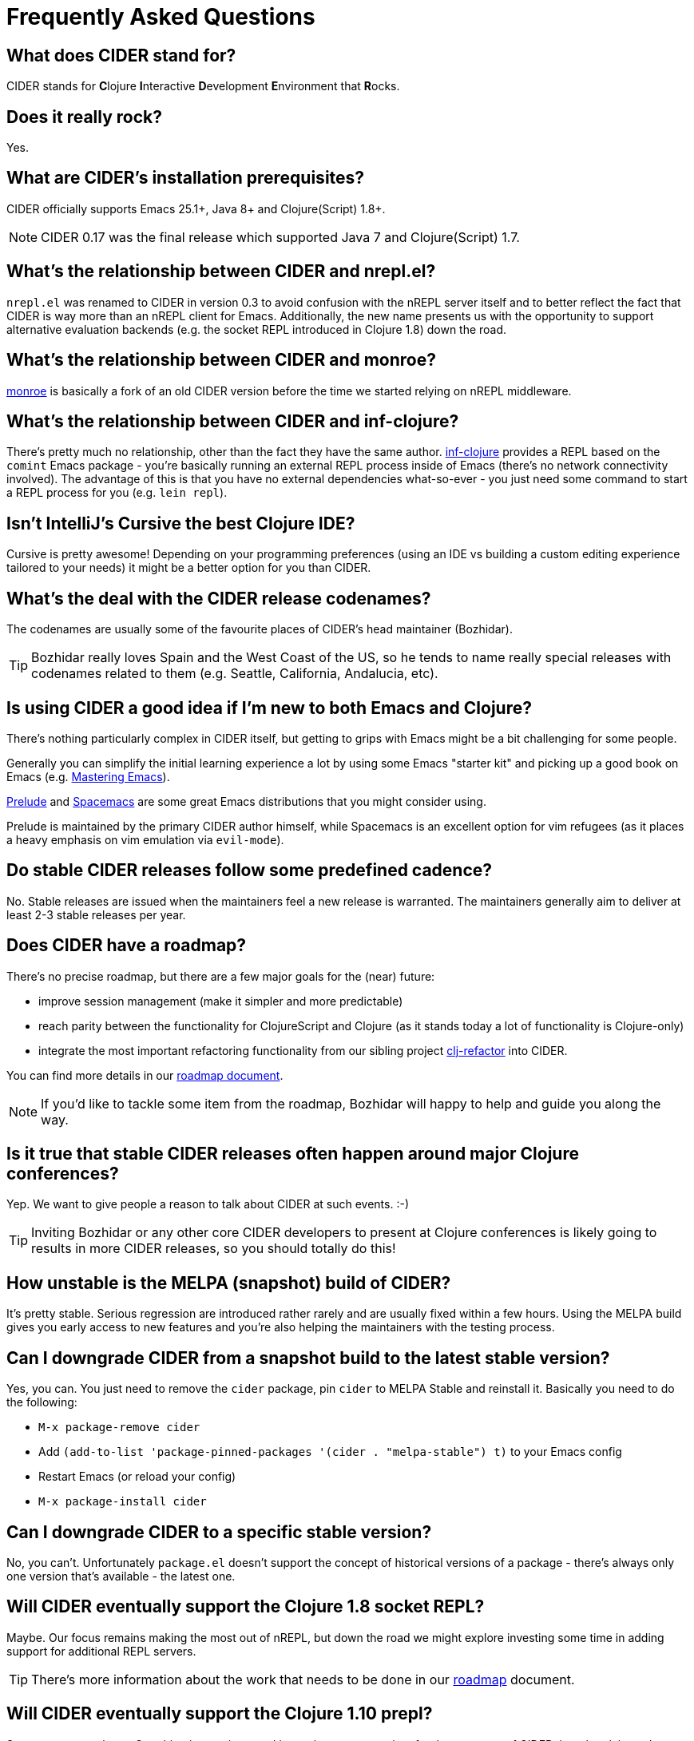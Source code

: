 = Frequently Asked Questions

== What does CIDER stand for?

CIDER stands for **C**lojure **I**nteractive **D**evelopment **E**nvironment that **R**ocks.

== Does it really rock?

Yes.

== What are CIDER's installation prerequisites?

CIDER officially supports Emacs 25.1+, Java 8+ and Clojure(Script) 1.8+.

NOTE: CIDER 0.17 was the final release which supported Java 7 and Clojure(Script) 1.7.

== What's the relationship between CIDER and nrepl.el?

`nrepl.el` was renamed to CIDER in version 0.3 to avoid confusion with the nREPL
server itself and to better reflect the fact that CIDER is way more than an
nREPL client for Emacs.  Additionally, the new name presents us with the
opportunity to support alternative evaluation backends (e.g. the socket REPL
introduced in Clojure 1.8) down the road.

== What's the relationship between CIDER and monroe?

https://github.com/sanel/monroe[monroe] is basically a fork of an old CIDER
version before the time we started relying on nREPL middleware.

== What's the relationship between CIDER and inf-clojure?

There's pretty much no relationship, other than the fact they have the same
author. https://github.com/clojure-emacs/inf-clojure[inf-clojure] provides a
REPL based on the `comint` Emacs package - you're basically running an external
REPL process inside of Emacs (there's no network connectivity involved).  The
advantage of this is that you have no external dependencies what-so-ever - you
just need some command to start a REPL process for you (e.g. `lein repl`).

== Isn't IntelliJ's Cursive the best Clojure IDE?

Cursive is pretty awesome! Depending on your programming preferences (using an IDE vs
building a custom editing experience tailored to your needs) it might be a better
option for you than CIDER.

== What's the deal with the CIDER release codenames?

The codenames are usually some of the favourite places of CIDER's head
maintainer (Bozhidar).

TIP: Bozhidar really loves Spain and the West Coast of the US, so he tends
to name really special releases with codenames related to them (e.g.
Seattle, California, Andalucia, etc).

== Is using CIDER a good idea if I'm new to both Emacs and Clojure?

There's nothing particularly complex in CIDER itself, but getting to
grips with Emacs might be a bit challenging for some people.

Generally you can simplify the initial learning experience a lot by using some
Emacs "starter kit" and picking up a good book on Emacs
(e.g. https://www.masteringemacs.org/[Mastering Emacs]).

https://github.com/bbatsov/prelude[Prelude]
and http://spacemacs.org/[Spacemacs] are some great Emacs distributions that
you might consider using.

Prelude is maintained by the primary CIDER author himself, while
Spacemacs is an excellent option for vim refugees (as it places a heavy emphasis
on vim emulation via `evil-mode`).

== Do stable CIDER releases follow some predefined cadence?

No. Stable releases are issued when the maintainers feel a new release is
warranted. The maintainers generally aim to deliver at least 2-3 stable releases
per year.

== Does CIDER have a roadmap?

There's no precise roadmap, but there are a few major goals for the (near) future:

* improve session management (make it simpler and more predictable)
* reach parity between the functionality for ClojureScript and Clojure (as it stands today a lot of functionality is Clojure-only)
* integrate the most important refactoring functionality from our sibling project https://github.com/clojure-emacs/clj-refactor.el[clj-refactor] into CIDER.

You can find more details in our https://github.com/clojure-emacs/cider/blob/master/ROADMAP.md[roadmap document].

NOTE: If you'd like to tackle some item from the roadmap, Bozhidar will happy to help and guide you along the way.

== Is it true that stable CIDER releases often happen around major Clojure conferences?

Yep. We want to give people a reason to talk about CIDER at such events. :-)

TIP: Inviting Bozhidar or any other core CIDER developers to present at Clojure
conferences is likely going to results in more CIDER releases,
so you should totally do this!

== How unstable is the MELPA (snapshot) build of CIDER?

It's pretty stable. Serious regression are introduced rather rarely and are
usually fixed within a few hours. Using the MELPA build gives you early access to
new features and you're also helping the maintainers with the testing process.

== Can I downgrade CIDER from a snapshot build to the latest stable version?

Yes, you can. You just need to remove the `cider` package, pin `cider` to MELPA Stable
and reinstall it. Basically you need to do the following:

* `M-x package-remove cider`
* Add `(add-to-list 'package-pinned-packages '(cider . "melpa-stable") t)` to your Emacs config
* Restart Emacs (or reload your config)
* `M-x package-install cider`

== Can I downgrade CIDER to a specific stable version?

No, you can't. Unfortunately `package.el` doesn't support the concept of historical versions of a package -
there's always only one version that's available - the latest one.

== Will CIDER eventually support the Clojure 1.8 socket REPL?

Maybe. Our focus remains making the most out of nREPL, but down the road
we might explore investing some time in adding support for additional
REPL servers.

TIP: There's more information about the work that needs to be done in our
https://github.com/clojure-emacs/cider/blob/master/ROADMAP.md[roadmap] document.

== Will CIDER eventually support the Clojure 1.10 prepl?

Same answer as above. One thing is certain - prepl is much more convenient for the purposes of CIDER than
the plain socket REPL.

== Is CIDER's nREPL middleware Emacs specific?

Not at all. The functionality in `cider-nrepl` is pretty editor-agnostic and is
utilized by various editor plugins. Some prominent examples would be
`vim-fireplace` and Visual Studio Code's `calva`.

== How can I see all the configuration options available in CIDER?

`M-x customize-group RET cider RET`.

== Are there any interesting CIDER add-ons worth checking out?

Sure! See xref:additional_packages.adoc[additional packages] for details.

== Where can I get help regarding CIDER?

See the xref:about/support.adoc[Support] section of the manual.

== What should I do if I run into some issues with CIDER?

Don't panic! Next step - visit the xref:troubleshooting.adoc[Troubleshooting] section of
the manual.

== How can I help the project?

There are many ways in which you can help CIDER

* Donate funds
* Work on improving the documentation
* Solve open issues
* File bug reports and suggestions for improvements
* Promote CIDER via blog posts or at meetups and conferences
* Invite members of the CIDER team to speak about CIDER at meetups and conferences
